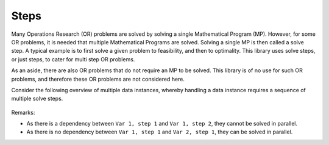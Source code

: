 Steps
=========================================================================

Many Operations Research (OR) problems are solved by solving a single Mathematical Program (MP).
However, for some OR problems, it is needed that multiple Mathematical Programs are solved. 
Solving a single MP is then called a solve step.
A typical example is to first solve a given problem to feasibility, and then to optimality.
This library uses solve steps, or just steps, to cater for multi step OR problems.

As an aside, there are also OR problems that do not require an MP to be solved.
This library is of no use for such OR problems, and therefore these OR problems are not considered here.

Consider the following overview of multiple data instances, whereby handling a data instance requires a sequence of multiple solve steps.

.. figure:: images/multi-var-multi-step.png
    :align: center

Remarks:

*   As there is  a dependency between ``Var 1, step 1`` and ``Var 1, step 2``, they cannot be solved in parallel.

*   As there is no dependency between ``Var 1, step 1`` and ``Var 2, step 1``, they can be solved in parallel.



